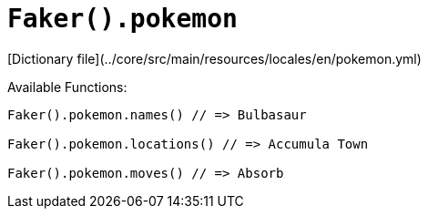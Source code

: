 # `Faker().pokemon`

[Dictionary file](../core/src/main/resources/locales/en/pokemon.yml)

Available Functions:  
```kotlin
Faker().pokemon.names() // => Bulbasaur

Faker().pokemon.locations() // => Accumula Town

Faker().pokemon.moves() // => Absorb
```
